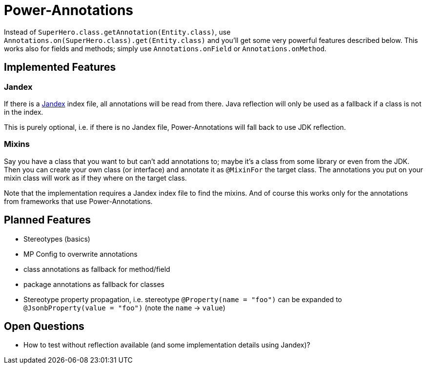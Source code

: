 = Power-Annotations

Instead of `SuperHero.class.getAnnotation(Entity.class)`, use `Annotations.on(SuperHero.class).get(Entity.class)` and you'll get some very powerful features described below. This works also for fields and methods; simply use `Annotations.onField` or `Annotations.onMethod`.

== Implemented Features

=== Jandex

If there is a https://github.com/wildfly/jandex[Jandex] index file, all annotations will be read from there. Java reflection will only be used as a fallback if a class is not in the index.

This is purely optional, i.e. if there is no Jandex file, Power-Annotations will fall back to use JDK reflection.


=== Mixins

Say you have a class that you want to but can't add annotations to; maybe it's a class from some library or even from the JDK.
Then you can create your own class (or interface) and annotate it as `@MixinFor` the target class.
The annotations you put on your mixin class will work as if they where on the target class.

Note that the implementation requires a Jandex index file to find the mixins.
And of course this works only for the annotations from frameworks that use Power-Annotations.

== Planned Features

* Stereotypes (basics)
* MP Config to overwrite annotations
* class annotations as fallback for method/field
* package annotations as fallback for classes
* Stereotype property propagation, i.e. stereotype `@Property(name = "foo")` can be expanded to `@JsonbProperty(value = "foo")` (note the `name` -> `value`)


== Open Questions

* How to test without reflection available (and some implementation details using Jandex)?
